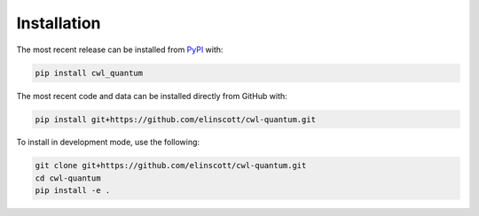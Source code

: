 Installation
============
The most recent release can be installed from
`PyPI <https://pypi.org/project/cwl_quantum>`_ with:

.. code-block:: shell

    pip install cwl_quantum

The most recent code and data can be installed directly from GitHub with:

.. code-block:: shell

    pip install git+https://github.com/elinscott/cwl-quantum.git

To install in development mode, use the following:

.. code-block:: shell

    git clone git+https://github.com/elinscott/cwl-quantum.git
    cd cwl-quantum
    pip install -e .
